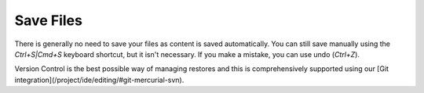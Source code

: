 .. meta::
   :description: Files are saved automatically. 

.. _save-files:

Save Files
==========

There is generally no need to save your files as content is saved automatically. You can still save manually using the `Ctrl+S|Cmd+S` keyboard shortcut, but it isn't necessary.
If you make a mistake, you can use undo (`Ctrl+Z`).

Version Control is the best possible way of managing restores and this is comprehensively supported using our [Git integration](/project/ide/editing/#git-mercurial-svn).
